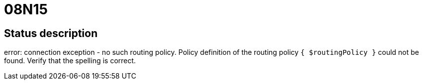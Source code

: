 = 08N15

== Status description
error: connection exception - no such routing policy. Policy definition of the routing policy `{ $routingPolicy }` could not be found. Verify that the spelling is correct.
